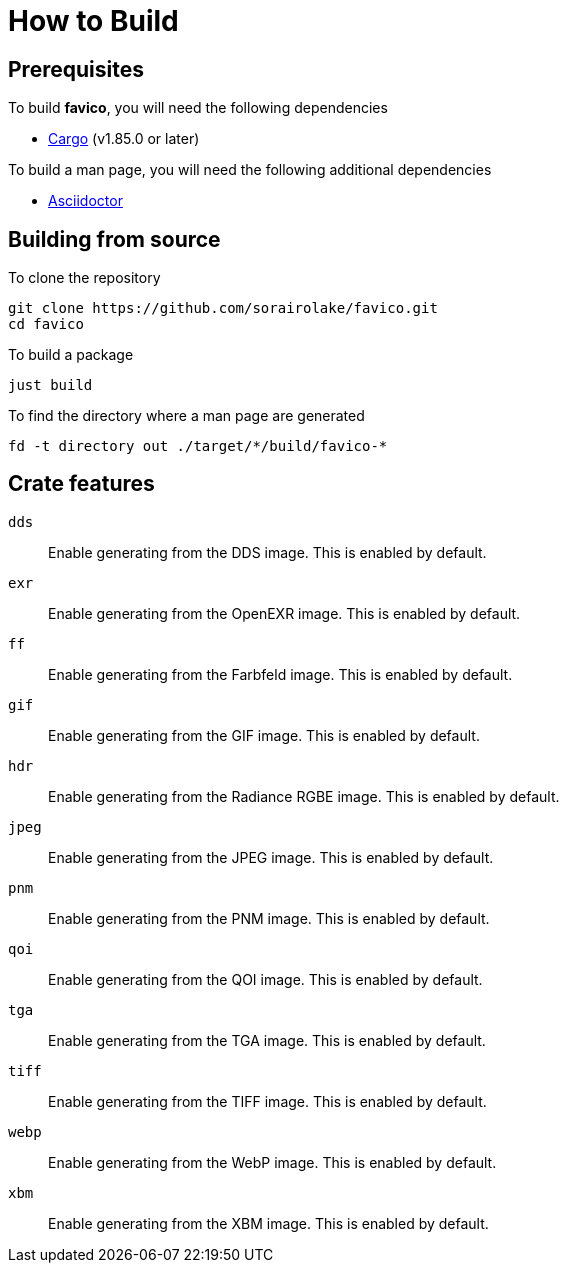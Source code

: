 // SPDX-FileCopyrightText: 2024 Shun Sakai
//
// SPDX-License-Identifier: GPL-3.0-or-later

= How to Build

== Prerequisites

.To build *favico*, you will need the following dependencies
* https://doc.rust-lang.org/stable/cargo/[Cargo] (v1.85.0 or later)

.To build a man page, you will need the following additional dependencies
* https://asciidoctor.org/[Asciidoctor]

== Building from source

.To clone the repository
[source,sh]
----
git clone https://github.com/sorairolake/favico.git
cd favico
----

.To build a package
[source,sh]
----
just build
----

.To find the directory where a man page are generated
[source,sh]
----
fd -t directory out ./target/*/build/favico-*
----

== Crate features

`dds`::

  Enable generating from the DDS image. This is enabled by default.

`exr`::

  Enable generating from the OpenEXR image. This is enabled by default.

`ff`::

  Enable generating from the Farbfeld image. This is enabled by default.

`gif`::

  Enable generating from the GIF image. This is enabled by default.

`hdr`::

  Enable generating from the Radiance RGBE image. This is enabled by default.

`jpeg`::

  Enable generating from the JPEG image. This is enabled by default.

`pnm`::

  Enable generating from the PNM image. This is enabled by default.

`qoi`::

  Enable generating from the QOI image. This is enabled by default.

`tga`::

  Enable generating from the TGA image. This is enabled by default.

`tiff`::

  Enable generating from the TIFF image. This is enabled by default.

`webp`::

  Enable generating from the WebP image. This is enabled by default.

`xbm`::

  Enable generating from the XBM image. This is enabled by default.
